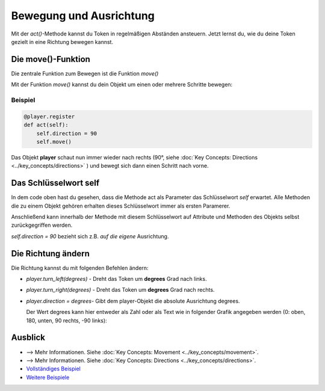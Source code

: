 Bewegung und Ausrichtung 
************************
Mit der `act()`-Methode kannst du Token in regelmäßigen Abständen ansteuern. Jetzt lernst du, wie du deine Token gezielt in eine Richtung bewegen kannst.


Die move()-Funktion
===================

Die zentrale Funktion zum Bewegen ist die Funktion `move()`

Mit der Funktion `move()` kannst du dein Objekt um einen oder mehrere Schritte bewegen:


Beispiel
--------

.. code-block:: python

  @player.register
  def act(self):
      self.direction = 90
      self.move()


Das Objekt **player** schaut nun immer wieder nach rechts (90°, siehe :doc:`Key Concepts: Directions <../key_concepts/directions>` ) und bewegt sich dann einen Schritt nach vorne.


Das Schlüsselwort self
======================

In dem code oben hast du gesehen, dass die Methode act als Parameter das Schlüsselwort `self` erwartet. Alle Methoden die zu einem Objekt gehören erhalten dieses Schlüsselwort immer als ersten Paramerer.

Anschließend kann innerhalb der Methode mit diesem Schlüsselwort auf Attribute und Methoden des Objekts selbst zurückgegriffen werden.

`self.direction = 90` bezieht sich z.B. *auf die eigene* Ausrichtung.

Die Richtung ändern
===================

Die Richtung kannst du mit folgenden Befehlen ändern:

* `player.turn_left(degrees)` - Dreht das Token um **degrees** Grad nach links.
  
* `player.turn_right(degrees)` - Dreht das Token um **degrees** Grad nach rechts.
  
* `player.direction = degrees`- Gibt dem player-Objekt die absolute Ausrichtung degrees.
  
  Der Wert degrees kann hier entweder als Zahl oder als Text wie in folgender Grafik angegeben werden (0: oben, 180, unten, 90 rechts, -90 links):


  .. image:: /_images/movement.jpg
    :width: 100%
    :alt: Move on board


Ausblick
========

* --> Mehr Informationen. Siehe :doc:`Key Concepts: Movement <../key_concepts/movement>`.
* --> Mehr Informationen. Siehe :doc:`Key Concepts: Directions <../key_concepts/directions>`.
* `Vollständiges Beispiel <https://codeberg.org/a_siebel/miniworldmaker/src/branch/main/examples/tutorial/04%20-%20movement%20and%20direction.py)>`_
* `Weitere Beispiele <https://codeberg.org/a_siebel/miniworldmaker/src/branch/main/examples/tests/2%20Movement>`_
